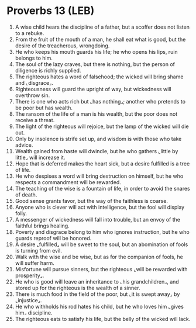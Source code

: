 * Proverbs 13 (LEB)
:PROPERTIES:
:ID: LEB/20-PRO13
:END:

1. A wise child hears the discipline of a father, but a scoffer does not listen to a rebuke.
2. From the fruit of the mouth of a man, he shall eat what is good, but the desire of the treacherous, wrongdoing.
3. He who keeps his mouth guards his life; he who opens his lips, ruin belongs to him.
4. The soul of the lazy craves, but there is nothing, but the person of diligence is richly supplied.
5. The righteous hates a word of falsehood; the wicked will bring shame and ⌞disgrace⌟.
6. Righteousness will guard the upright of way, but wickedness will overthrow sin.
7. There is one who acts rich but ⌞has nothing⌟; another who pretends to be poor but has wealth.
8. The ransom of the life of a man is his wealth, but the poor does not receive a threat.
9. The light of the righteous will rejoice, but the lamp of the wicked will die out.
10. Only by insolence is strife set up, and wisdom is with those who take advice.
11. Wealth gained from haste will dwindle, but he who gathers ⌞little by little⌟ will increase it.
12. Hope that is deferred makes the heart sick, but a desire fulfilled is a tree of life.
13. He who despises a word will bring destruction on himself, but he who respects a commandment will be rewarded.
14. The teaching of the wise is a fountain of life, in order to avoid the snares of death.
15. Good sense grants favor, but the way of the faithless is coarse.
16. Anyone who is clever will act with intelligence, but the fool will display folly.
17. A messenger of wickedness will fall into trouble, but an envoy of the faithful brings healing.
18. Poverty and disgrace belong to him who ignores instruction, but he who guards reproof will be honored.
19. A desire ⌞fulfilled⌟ will be sweet to the soul, but an abomination of fools is turning from evil.
20. Walk with the wise and be wise, but as for the companion of fools, he will suffer harm.
21. Misfortune will pursue sinners, but the righteous ⌞will be rewarded with prosperity⌟.
22. He who is good will leave an inheritance to ⌞his grandchildren⌟, and stored up for the righteous is the wealth of a sinner.
23. There is much food in the field of the poor, but ⌞it is swept away⌟ by ⌞injustice⌟.
24. He who withholds his rod hates his child, but he who loves him ⌞gives him⌟ discipline.
25. The righteous eats to satisfy his life, but the belly of the wicked will lack.
